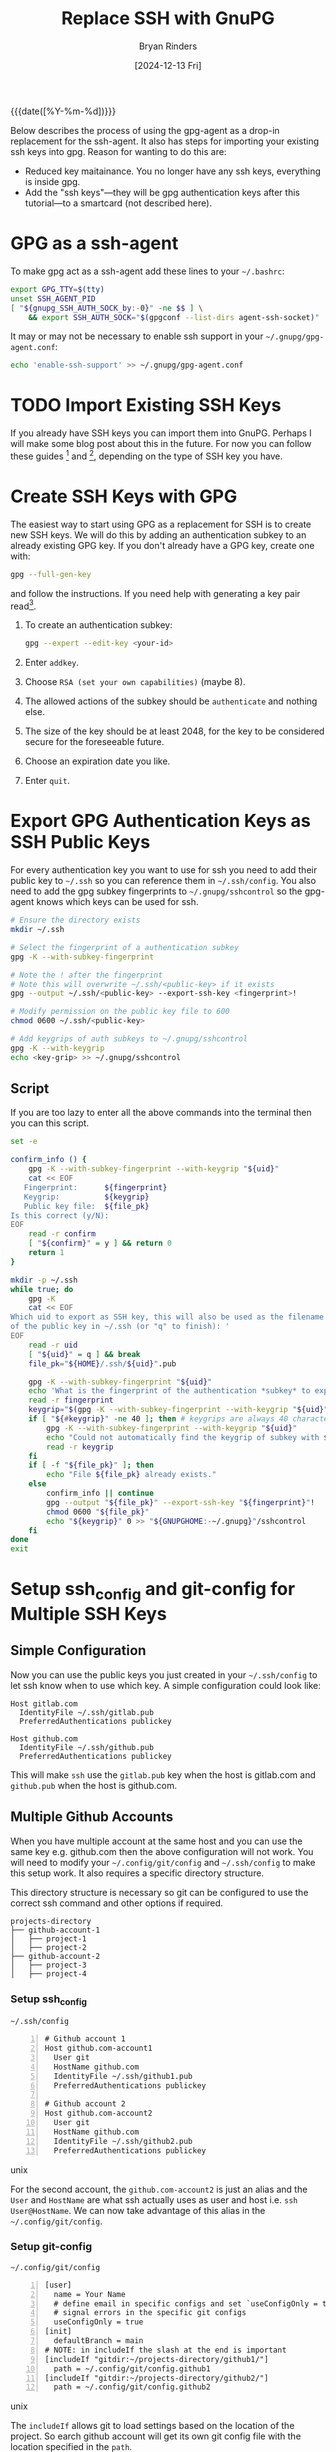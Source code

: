 #+TITLE: Replace SSH with GnuPG
#+AUTHOR: Bryan Rinders
#+DATE: [2024-12-13 Fri]
#+OPTIONS: num:t todo:t
#+PROPERTY: header-args :results output :exports both :eval never-export
#+PROPERTY: header-args:python :session *natas-python-session*

{{{date([%Y-%m-%d])}}}

Below describes the process of using the gpg-agent as a drop-in
replacement for the ssh-agent. It also has steps for importing your
existing ssh keys into gpg. Reason for wanting to do this are:

- Reduced key maitainance. You no longer have any ssh keys, everything
  is inside gpg.
- Add the "ssh keys"---they will be gpg authentication keys after this
  tutorial---to a smartcard (not described here).

* GPG as a ssh-agent
:PROPERTIES:
:CUSTOM_ID: gpg-as-a-ssh-agent
:END:
To make gpg act as a ssh-agent add these lines to your =~/.bashrc=:

#+begin_src sh
  export GPG_TTY=$(tty)
  unset SSH_AGENT_PID
  [ "${gnupg_SSH_AUTH_SOCK_by:-0}" -ne $$ ] \
      && export SSH_AUTH_SOCK="$(gpgconf --list-dirs agent-ssh-socket)"
#+end_src

It may or may not be necessary to enable ssh support in your
=~/.gnupg/gpg-agent.conf=:
#+begin_src sh
  echo 'enable-ssh-support' >> ~/.gnupg/gpg-agent.conf
#+end_src

* TODO Import Existing SSH Keys
:PROPERTIES:
:CUSTOM_ID: import-existing-ssh-keys
:END:
# If you already have SSH keys you can import them into GnuPG (described
# in this section) or you can create GPG keys from which you can
# generate SSH keys (described in [[*Create SSH Keys with GPG]]). The steps
# for importing an existing SSH key into GPG depends on the type of ssh
# key. Below are instructions for importing ED25519 and RSA ssh keys
# into gpg.

If you already have SSH keys you can import them into GnuPG. Perhaps I
will make some blog post about this in the future. For now you can
follow these guides [fn:1] and [fn:2], depending on the type of SSH
key you have.

** TODO COMMENT ED25519
:PROPERTIES:
:CUSTOM_ID: ed25519
:END:
# TODO: how do you add the ssh key as a standalone key and not a
# subkey?

In this section we will add the SSH key to an already existing GPG key
as an authentication subkey[fn:1].

#+begin_src sh
  ssh-add <private-key-file>
#+end_src

Identify the keygrip of the private key just added with ~ssh-add~.
#+begin_src sh
  gpg -K --with-keygrip
  ls -l "$(gpgconf --list-dirs homedir)"/private-keys-v1.d
#+end_src

The latter command should have a keygrip that is not in the former.
*or just use the timestamps of the latter command*.

Now add the new key as a subkey to an already existing GPG key.
1. ~gpg --expert --edit-key <existing-gpg-id>~, this will open a
   command prompt.
2. Enter ~addkey~.
3. Select "Existing Key" (Maybe "13").
4. Enter the keygrip identified earlier.
5. Set the capabilities to "Authenticate".
6. Answer the questions appropriately.
7. Exit the gpg command prompt with ~save~.

** TODO COMMENT RSA
:PROPERTIES:
:CUSTOM_ID: rsa
:END:
# follow [[https://opensource.com/article/19/4/gpg-subkeys-ssh-multiples]]

Importing an RSA SSH key is a bit more involved than importing an
ed25519 key[fn:2].

First there are two styles of RSA SSH keys, the new that begins with
*-----BEGIN OPENSSH PRIVATE KEY----*​, and the old that begins with
*-----BEGIN RSA PRIVATE KEY-----*. If you have the new style RSA key
you'll first need to convert it to the PEM-encoded format.

1. To change the an SSH key to use the PEM encoding:
   #+begin_src sh
     ssh-keygen -p -m PEM -f <private-key-file>
   #+end_src

2. Backup your existing GPG key(s):
   #+begin_src sh
     $ gpg --output private-key.asc --armor --export-secret-keys <key-id>
   #+end_src

3. In a new keyring, import your existing GPG key.

   #+begin_src sh
     mkdir temp_gpg
     chmod go-rwx temp_gpg/
     gpg --homedir temp_gpg --import my_gpg_key.asc

     # Optionally, verify the import
     gpg -K --homedir temp_gpg/
   #+end_src

* Create SSH Keys with GPG
:PROPERTIES:
:CUSTOM_ID: create-ssh-keys-with-gpg
:END:
The easiest way to start using GPG as a replacement for SSH is to
create new SSH keys. We will do this by adding an authentication
subkey to an already existing GPG key. If you don't already have a GPG
key, create one with:

#+begin_src sh
  gpg --full-gen-key
#+end_src

and follow the instructions. If you need help with generating a key
pair read[fn:3].

1. To create an authentication subkey:

   #+begin_src sh
     gpg --expert --edit-key <your-id>
   #+end_src

2. Enter =addkey=.
3. Choose =RSA (set your own capabilities)= (maybe 8).
4. The allowed actions of the subkey should be =authenticate= and
   nothing else.
5. The size of the key should be at least 2048, for the key to be
   considered secure for the foreseeable future.
6. Choose an expiration date you like.
7. Enter =quit=.

* Export GPG Authentication Keys as SSH Public Keys
:PROPERTIES:
:CUSTOM_ID: export-gpg-authentication-keys-as-ssh-public-keys
:END:
For every authentication key you want to use for ssh you need to add
their public key to =~/.ssh= so you can reference them in
=~/.ssh/config=. You also need to add the gpg subkey fingerprints to
=~/.gnupg/sshcontrol= so the gpg-agent knows which keys can be used
for ssh.

# FIXME: sshcontrol file is deprecated. It seems that the new way is
# to add the 'use-for-ssh' key attribute must be used in the future.
# See the gpg-agent man-page. And try `gpg-connect-agent 'help
# KEYATTR' /bye`

#+begin_src sh
  # Ensure the directory exists
  mkdir ~/.ssh

  # Select the fingerprint of a authentication subkey
  gpg -K --with-subkey-fingerprint

  # Note the ! after the fingerprint
  # Note this will overwrite ~/.ssh/<public-key> if it exists
  gpg --output ~/.ssh/<public-key> --export-ssh-key <fingerprint>!

  # Modify permission on the public key file to 600
  chmod 0600 ~/.ssh/<public-key>

  # Add keygrips of auth subkeys to ~/.gnupg/sshcontrol
  gpg -K --with-keygrip
  echo <key-grip> >> ~/.gnupg/sshcontrol
#+end_src

** Script
:PROPERTIES:
:CUSTOM_ID: script
:END:
If you are too lazy to enter all the above commands into the terminal
then you can this script.

#+begin_src sh
  set -e

  confirm_info () {
      gpg -K --with-subkey-fingerprint --with-keygrip "${uid}"
      cat << EOF
     Fingerprint:      ${fingerprint}
     Keygrip:          ${keygrip}
     Public key file:  ${file_pk}
  Is this correct (y/N):
  EOF
      read -r confirm
      [ "${confirm}" = y ] && return 0
      return 1
  }

  mkdir -p ~/.ssh
  while true; do
      gpg -K
      cat << EOF
  Which uid to export as SSH key, this will also be used as the filename
  of the public key in ~/.ssh (or "q" to finish): '
  EOF
      read -r uid
      [ "${uid}" = q ] && break
      file_pk="${HOME}/.ssh/${uid}".pub

      gpg -K --with-subkey-fingerprint "${uid}"
      echo 'What is the fingerprint of the authentication *subkey* to export as SSH key: '
      read -r fingerprint
      keygrip="$(gpg -K --with-subkey-fingerprint --with-keygrip "${uid}" | awk "/${fingerprint}/ {getline; print \$3}")"
      if [ "${#keygrip}" -ne 40 ]; then # keygrips are always 40 characters long
          gpg -K --with-subkey-fingerprint --with-keygrip "${uid}"
          echo "Could not automatically find the keygrip of subkey with ${fingerprint}, please enter it manually: "
          read -r keygrip
      fi
      if [ -f "${file_pk}" ]; then
          echo "File ${file_pk} already exists."
      else
          confirm_info || continue
          gpg --output "${file_pk}" --export-ssh-key "${fingerprint}"!
          chmod 0600 "${file_pk}"
          echo "${keygrip}" 0 >> "${GNUPGHOME:-~/.gnupg}"/sshcontrol
      fi
  done
  exit
#+end_src

* Setup ssh_config and git-config for Multiple SSH Keys
:PROPERTIES:
:CUSTOM_ID: setup-ssh_config-and-git-config-for-multiple-ssh-keys
:END:
** Simple Configuration
:PROPERTIES:
:CUSTOM_ID: simple-configuration
:END:
Now you can use the public keys you just created in your
=~/.ssh/config= to let ssh know when to use which key. A simple
configuration could look like:

#+begin_src conf-unix
Host gitlab.com
  IdentityFile ~/.ssh/gitlab.pub
  PreferredAuthentications publickey

Host github.com
  IdentityFile ~/.ssh/github.pub
  PreferredAuthentications publickey
#+end_src

This will make ~ssh~ use the =gitlab.pub= key when the host is
gitlab.com and =github.pub= when the host is github.com.

** Multiple Github Accounts
:PROPERTIES:
:CUSTOM_ID: multiple-github-accounts
:END:
When you have multiple account at the same host and you can use the
same key e.g. github.com then the above configuration will not work.
You will need to modify your =~/.config/git/config= and
=~/.ssh/config= to make this setup work. It also requires a specific
directory structure.

This directory structure is necessary so git can be configured to use
the correct ssh command and other options if required.

#+begin_src text
projects-directory
├── github-account-1
│   ├── project-1
│   ├── project-2
├── github-account-2
│   ├── project-3
│   ├── project-4
#+end_src

*** Setup ssh_config
:PROPERTIES:
:CUSTOM_ID: setup-ssh-config
:END:
=~/.ssh/config=
#+begin_src conf-unix -n
# Github account 1
Host github.com-account1
  User git
  HostName github.com
  IdentityFile ~/.ssh/github1.pub
  PreferredAuthentications publickey

# Github account 2
Host github.com-account2
  User git
  HostName github.com
  IdentityFile ~/.ssh/github2.pub
  PreferredAuthentications publickey
#+end_src unix

For the second account, the =github.com-account2= is just an alias and
the =User= and =HostName= are what ssh actually uses as user and host
i.e. ~ssh User@HostName~. We can now take advantage of this alias in
the =~/.config/git/config=.

*** Setup git-config
:PROPERTIES:
:CUSTOM_ID: setup-git-config-for-multiple-accounts
:END:

=~/.config/git/config=
#+begin_src conf-unix -n
[user]
  name = Your Name
  # define email in specific configs and set `useConfigOnly = true` to
  # signal errors in the specific git configs
  useConfigOnly = true
[init]
  defaultBranch = main
# NOTE: in includeIf the slash at the end is important
[includeIf "gitdir:~/projects-directory/github1/"]
  path = ~/.config/git/config.github1
[includeIf "gitdir:~/projects-directory/github2/"]
  path = ~/.config/git/config.github2
#+end_src unix

The =includeIf= allows git to load settings based on the location of
the project. So earch github account will get its own git config file
with the location specified in the =path=.

=github1= is the default account so it is basically the same as in the
simple configuration except here commit signing is turned on, since
you have a gpg key you might as well sign your commits. The gpg email
can be found with ~gpg -K~.

Note: to sign git commits and have them verified by github your gpg
public key must added to your github account and the gpg email must be
the same as the email used in github. You can use the no-reply email
if you want to keep your email private.

=~/.config/git/config.github1=
#+begin_src conf-unix -n
[user]
  email = github1@gmail.com
  signingKey = <gpg-key-id>
[url "git@github.com-account1"]
  insteadOf = git@github.com
[commit]
  gpgsign = true
[tag]
  gpgsign = true
#+end_src unix

=~/.config/git/config.github2=
#+begin_src conf-unix -n
[user]
  email = github2@gmail.com
  signingKey = <gpg-key-id>
[url "git@github.com-account2"]
  insteadOf = git@github.com
[commit]
  gpgsign = true
[tag]
  gpgsign = true
#+end_src unix

*Note* that the =github.com-account1= and =github.com-account2= part
of the urls are the same as the host aliases defined in
=~/.ssh/config= earlier. This will make sure that ssh will use the
correct ssh key. This only have when inside
=~/projects-directory/github1= or =~/projects-directory/github2=.

* Add SSH and GPG Keys to Github/lab
:PROPERTIES:
:CUSTOM_ID: add-ssh-and-gpg-keys-to-githublab
:END:
This step depends on which platform you use, so read the respective
docs or search the answer on duckduckgo.

* Errors
:PROPERTIES:
:CUSTOM_ID: errors
:END:
If you get an error like =agent refused operation= either try changing
pinentry progams in =~/.gnupg/gpg-agent.conf= or add this to your
shell config file, e.g. =~/.bashrc=:

#+begin_src sh
  gpg-connect-agent UPDATESTARTUPTTY /bye
#+end_src

This will ensure that the gpg-agent is started for ssh support.

* Sources
:PROPERTIES:
:CUSTOM_ID: sources
:END:
- [[https://opensource.com/article/19/4/gpg-subkeys-ssh][How to enable SSH access using a GPG key for authentication]]
- [[https://opensource.com/article/19/4/gpg-subkeys-ssh-multiples][How to import your existing SSH keys into your GPG key]]
- [[https://superuser.com/questions/1414381/how-to-import-an-ssh-ed25519-key-to-gpg][Import ed25519 ssh keys into GPG]]
- [[https://dev.to/chakrit/multiple-identity-gitconfig-with-gpg-signing-8c0][Multiple Identity Git Config]]
- [[https://markentier.tech/posts/2021/02/github-with-multiple-profiles-gpg-ssh-keys/][Multiple Github Accounts SSH/GPG setup]]
- [[https://serverfault.com/questions/906871/force-the-use-of-a-gpg-key-as-an-ssh-key-for-a-given-server][Force the use of a gpg-key as an ssh-key for a given server]]
- [[https://wiki.archlinux.org/title/GnuPG#SSH_agent][Arch Wiki: SSH agent]]
- [[https://wiki.archlinux.org/title/GnuPG#Usage][Arch wiki: GnuPG usage]]

* Footnotes
:PROPERTIES:
:CUSTOM_ID: footnotes
:END:

[fn:1] [[https://superuser.com/questions/1414381/how-to-import-an-ssh-ed25519-key-to-gpg][Import ed25519 ssh keys into GPG]]

[fn:2] [[https://opensource.com/article/19/4/gpg-subkeys-ssh-multiples][How to import your existing SSH keys into your GPG key]]

[fn:3] [[https://wiki.archlinux.org/title/GnuPG#Usage][Arch wiki: GnuPG usage]]
